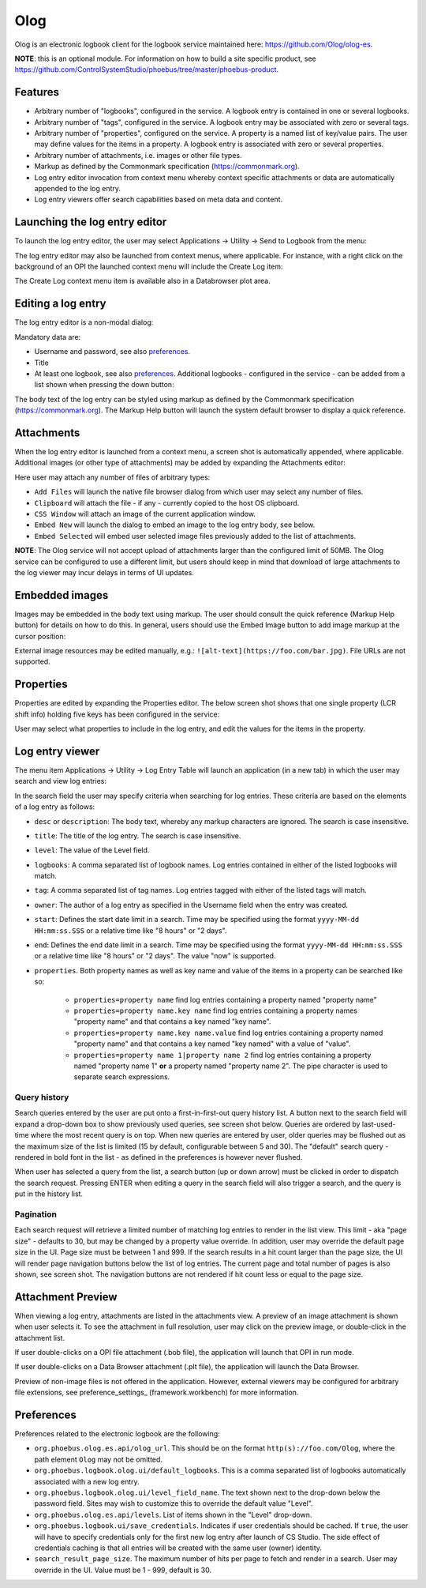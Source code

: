 Olog
====
Olog is an electronic logbook client for the logbook service maintained here: https://github.com/Olog/olog-es.

**NOTE**: this is an optional module. For information on how to build a site specific product, see
https://github.com/ControlSystemStudio/phoebus/tree/master/phoebus-product.

Features
--------
- Arbitrary number of "logbooks", configured in the service. A logbook entry is contained in one or several logbooks.

- Arbitrary number of "tags", configured in the service. A logbook entry may be associated with zero or several tags.

- Arbitrary number of "properties", configured on the service. A property is a named list of key/value pairs. The user may define values for the items in a property. A logbook entry is associated with zero or several properties.

- Arbitrary number of attachments, i.e. images or other file types.
  
- Markup as defined by the Commonmark specification (https://commonmark.org).
  
- Log entry editor invocation from context menu whereby context specific attachments or data are automatically appended to the log entry.

- Log entry viewers offer search capabilities based on meta data and content.

Launching the log entry editor
------------------------------
To launch the log entry editor, the user may select Applications -> Utility -> Send to Logbook from the menu:

.. image:: images/SendToLogbook.png

The log entry editor may also be launched from context menus, where applicable. For instance, with a right click on
the background of an OPI the launched context menu will include the Create Log item:

.. image:: images/ContextMenu.png
The Create Log context menu item is available also in a Databrowser plot area.

Editing a log entry
-------------------
The log entry editor is a non-modal dialog:

.. image:: images/LogEntryEditor.png

Mandatory data are:

- Username and password, see also preferences_.
  
- Title
  
- At least one logbook, see also preferences_. Additional logbooks - configured in the service - can be added from a list shown when pressing the down button:

.. image:: images/LogbookSelection.png

The body text of the log entry can be styled using markup as defined by the Commonmark specification
(https://commonmark.org). The Markup Help button will launch the system default browser to display a quick
reference.

Attachments
-----------
When the log entry editor is launched from a context menu, a screen shot is automatically appended, where applicable.
Additional images (or other type of attachments) may be added by expanding the Attachments editor:

.. image:: images/Attachments.png
Here user may attach any number of files of arbitrary types:

- ``Add Files`` will launch the native file browser dialog from which user may select any number of files.
- ``Clipboard`` will attach the file - if any - currently copied to the host OS clipboard.
- ``CSS Window`` will attach an image of the current application window.
- ``Embed New`` will launch the dialog to embed an image to the log entry body, see below.
- ``Embed Selected`` will embed user selected image files previously added to the list of attachments.

**NOTE**: The Olog service will not accept upload of attachments larger than the configured limit of 50MB. The Olog service
can be configured to use a different limit, but users should keep in mind that download of large attachments to
the log viewer may incur delays in terms of UI updates.

Embedded images
---------------
Images may be embedded in the body text using markup. The user should consult the quick reference (Markup Help button)
for details on how to do this. In general, users should use the Embed Image button to add image markup at the cursor position:

.. image:: images/EmbedImage.png
External image resources may be edited manually, e.g.:
``![alt-text](https://foo.com/bar.jpg)``. 
File URLs are not supported.

Properties
----------
Properties are edited by expanding the Properties editor. The below screen shot shows that one single property
(LCR shift info) holding five keys has been configured in the service:

.. image:: images/PropertiesEditor.png
User may select what properties to include in the log entry, and edit the values for the items in the property.


Log entry viewer
----------------
The menu item Applications -> Utility -> Log Entry Table will launch an application (in a new tab) in which the user may
search and view log entries:

.. image:: images/LogEntryTable.png
In the search field the user may specify criteria when searching for log entries. These criteria are based on 
the elements of a log entry as follows:

- ``desc`` or ``description``: The body text, whereby any markup characters are ignored. The search is case insensitive.

- ``title``: The title of the log entry. The search is case insensitive.

- ``level``: The value of the Level field.
  
- ``logbooks``: A comma separated list of logbook names. Log entries contained in either of the listed logbooks will match.

- ``tag``: A comma separated list of tag names. Log entries tagged with either of the listed tags will match.

- ``owner``: The author of a log entry as specified in the Username field when the entry was created.

- ``start``: Defines the start date limit in a search. Time may be specified using the format ``yyyy-MM-dd HH:mm:ss.SSS`` or a relative time like "8 hours" or "2 days".

- ``end``: Defines the end date limit in a search. Time may be specified using the format ``yyyy-MM-dd HH:mm:ss.SSS`` or a relative time like "8 hours" or "2 days". The value "now" is supported.

- ``properties``. Both property names as well as key name and value of the items in a property can be searched like so:

    - ``properties=property name`` find log entries containing a property named "property name"

    - ``properties=property name.key name`` find log entries containing a property names "property name" and that contains a key named "key name".

    - ``properties=property name.key name.value`` find log entries containing a property named "property name" and that contains a key named "key named" with a value of "value".

    - ``properties=property name 1|property name 2`` find log entries containing a property named "property name 1" **or** a property named "property name 2". The pipe character is used to separate search expressions.

Query history
^^^^^^^^^^^^^

Search queries entered by the user are put onto a first-in-first-out query history list. A button next to the search
field will expand a drop-down box to show previously used queries, see screen shot below. Queries are ordered by last-used-time
where the most recent query is on top. When new queries are entered by user, older queries may be
flushed out as the maximum size of the list is limited (15 by default, configurable between 5 and 30). The "default"
search query - rendered in bold font in the list - as defined in the preferences is however never flushed.

When user has selected a query from the list, a search button (up or down arrow) must be clicked in order to dispatch the search request.
Pressing ENTER when editing a query in the search field will also trigger a search, and the query is put in
the history list.

.. image:: images/QueryHistory.png

Pagination
^^^^^^^^^^

Each search request will retrieve a limited number of matching log entries to render in the list view. This limit
- aka "page size" - defaults to 30, but may be changed by a property value override. In addition, user may override the
default page size in the UI. Page size must be between 1 and 999. If the search results in a hit count larger
than the page size, the UI will render page navigation buttons below the list of log entries. The current page and
total number of pages is also shown, see screen shot.
The navigation buttons are not rendered if hit count less or equal to the page size.

.. image:: images/pagination.png

.. _preferences:

Attachment Preview
------------------

When viewing a log entry, attachments are listed in the attachments view. A preview of an image attachment is shown
when user selects it. To see the attachment in full resolution, user may click on the preview image, or double-click
in the attachment list.

If user double-clicks on a OPI file attachment (.bob file), the application will launch that OPI in run mode.

If user double-clicks on a Data Browser attachment (.plt file), the application will launch the Data Browser.

Preview of non-image files is not offered in the application. However, external viewers may be configured for
arbitrary file extensions, see preference_settings_ (framework.workbench) for more information.

Preferences
-----------
Preferences related to the electronic logbook are the following:

- ``org.phoebus.olog.es.api/olog_url``. This should be on the format ``http(s)://foo.com/Olog``, where the path element ``Olog`` may not be omitted.

- ``org.phoebus.logbook.olog.ui/default_logbooks``. This is a comma separated list of logbooks automatically associated with a new log entry.

- ``org.phoebus.logbook.olog.ui/level_field_name``. The text shown next to the drop-down below the password field. Sites may wish to customize this to override the default value "Level".

- ``org.phoebus.olog.es.api/levels``. List of items shown in the "Level" drop-down.
  
- ``org.phoebus.logbook.ui/save_credentials``. Indicates if user credentials should be cached. If ``true``, the user will
  have to specify credentials only for the first new log entry after launch of CS Studio. The side effect of credentials caching is that all entries will be created with the same user (owner) identity.

- ``search_result_page_size``. The maximum number of hits per page to fetch and render in a search. User may override in the UI. Value must be 1 - 999, default is 30.






